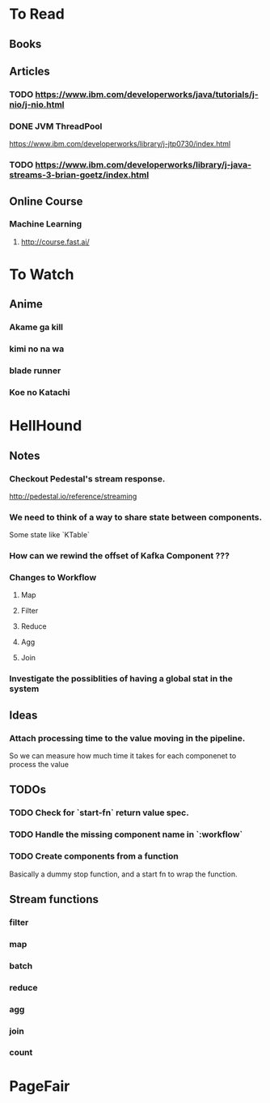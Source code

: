 * To Read
** Books
** Articles
*** TODO https://www.ibm.com/developerworks/java/tutorials/j-nio/j-nio.html
*** DONE JVM ThreadPool
    https://www.ibm.com/developerworks/library/j-jtp0730/index.html
*** TODO https://www.ibm.com/developerworks/library/j-java-streams-3-brian-goetz/index.html
** Online Course
*** Machine Learning
**** http://course.fast.ai/

* To Watch
** Anime
*** Akame ga kill
*** kimi no na wa
*** blade runner
*** Koe no Katachi
* HellHound
** Notes
*** Checkout Pedestal's stream response.
    http://pedestal.io/reference/streaming

*** We need to think of a way to share state between components.
    Some state like `KTable`

*** How can we rewind the offset of Kafka Component ???
*** Changes to Workflow
**** Map
**** Filter
**** Reduce
**** Agg
**** Join
*** Investigate the possiblities of having a global stat in the system
** Ideas
*** Attach processing time to the value moving in the pipeline.
    So we can measure how much time it takes for each componenet to process the value
** TODOs
*** TODO Check for `start-fn` return value spec.
*** TODO Handle the missing component name in `:workflow`
*** TODO Create components from a function
    Basically a dummy stop function, and a start fn to wrap the function.

** Stream functions
*** filter
*** map
*** batch
*** reduce
*** agg
*** join
*** count
* PageFair
